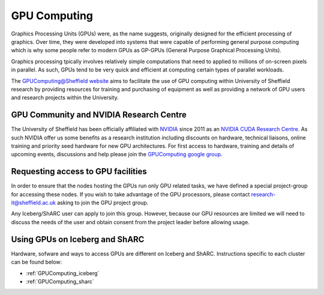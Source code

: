 .. _GPUIntro:

GPU Computing
=============

Graphics Processing Units (GPUs) were, as the name suggests, originally designed for the efficient processing of graphics. Over time, they were developed into systems that were capable of performing general purpose computing which is why some people refer to modern GPUs as GP-GPUs (General Purpose Graphical Processing Units).

Graphics processing tpically involves relatively simple computations that need to applied to millions of on-screen pixels in parallel. As such, GPUs tend to be very quick and efficient at computing certain types of parallel workloads.

The `GPUComputing@Sheffield website
<http://gpucomputing.shef.ac.uk/>`_ aims to facilitate the use of GPU computing within University of Sheffield research by providing resources for training and purchasing of equipment as well as providing a network of GPU users and research projects within the University.

.. _GPUCommunity:

GPU Community and NVIDIA Research Centre
----------------------------------------
The University of Sheffield has been officially affiliated with `NVIDIA
<https://research.nvidia.com/>`_ since 2011 as an `NVIDIA CUDA Research Centre
<https://developer.nvidia.com/academia/centers/university-sheffield-cuda-research-center>`_. As such NVIDIA offer us some benefits as a research institution including discounts on hardware, technical liaisons, online training and priority seed hardware for new GPU architectures. For first access to hardware, training and details of upcoming events, discussions and help please join the `GPUComputing google group
<https://groups.google.com/a/sheffield.ac.uk/forum/#!forum/gpucomputing>`_.

.. _GPUAccess:

Requesting access to GPU facilities
-----------------------------------

In order to ensure that the nodes hosting the GPUs run only GPU related tasks, we have defined a special project-group for accessing these nodes. If you wish to take advantage of the GPU processors, please contact research-it@sheffield.ac.uk asking to join the GPU project group.

Any Iceberg/ShARC user can apply to join this group. However, because our GPU resources are limited we will need to discuss the needs of the user and obtain consent from the project leader before allowing usage.

Using GPUs on Iceberg and ShARC
-------------------------------

Hardware, sofware and ways to access GPUs are different on Iceberg and ShARC. Instructions specific to each cluster can be found below:

* :ref:`GPUComputing_iceberg`
* :ref:`GPUComputing_sharc`
